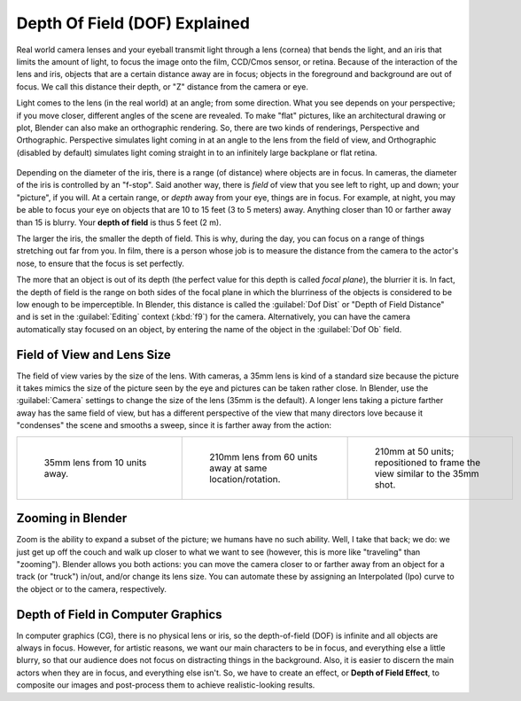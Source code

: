 
..    TODO/Review: {{review|copy=X}} .


Depth Of Field (DOF) Explained
==============================

Real world camera lenses and your eyeball transmit light through a lens (cornea)
that bends the light, and an iris that limits the amount of light,
to focus the image onto the film, CCD/Cmos sensor, or retina.
Because of the interaction of the lens and iris,
objects that are a certain distance away are in focus;
objects in the foreground and background are out of focus. We call this distance their depth,
or "Z" distance from the camera or eye.

Light comes to the lens (in the real world) at an angle; from some direction.
What you see depends on your perspective; if you move closer,
different angles of the scene are revealed. To make "flat" pictures,
like an architectural drawing or plot, Blender can also make an orthographic rendering. So,
there are two kinds of renderings, Perspective and Orthographic.
Perspective simulates light coming in at an angle to the lens from the field of view,
and Orthographic (disabled by default)
simulates light coming straight in to an infinitely large backplane or flat retina.


.. figure:: /images/Manual-Camera-DOF.jpg


Depending on the diameter of the iris, there is a range (of distance)
where objects are in focus. In cameras, the diameter of the iris is controlled by an "f-stop".
Said another way, there is *field* of view that you see left to right, up and down;
your "picture", if you will. At a certain range, or *depth* away from your eye,
things are in focus. For example, at night,
you may be able to focus your eye on objects that are 10 to 15 feet (3 to 5 meters) away.
Anything closer than 10 or farther away than 15 is blurry.
Your **depth of field** is thus 5 feet (2 m).

The larger the iris, the smaller the depth of field. This is why, during the day,
you can focus on a range of things stretching out far from you. In film,
there is a person whose job is to measure the distance from the camera to the actor's nose,
to ensure that the focus is set perfectly.

The more that an object is out of its depth
(the perfect value for this depth is called *focal plane*\ ), the blurrier it is. In fact, the
depth of field is the range on both sides of the focal plane in which the blurriness of the
objects is considered to be low enough to be imperceptible. In Blender, this distance is
called the :guilabel:`Dof Dist` or "Depth of Field Distance" and is set in the
:guilabel:`Editing` context (\ :kbd:`f9`\ ) for the camera. Alternatively,
you can have the camera automatically stay focused on an object,
by entering the name of the object in the :guilabel:`Dof Ob` field.


Field of View and Lens Size
---------------------------

The field of view varies by the size of the lens. With cameras, a 35mm lens is kind of a
standard size because the picture it takes mimics the size of the picture seen by the eye and
pictures can be taken rather close. In Blender,
use the :guilabel:`Camera` settings to change the size of the lens (35mm is the default).
A longer lens taking a picture farther away has the same field of view, but has a different
perspective of the view that many directors love because it "condenses" the scene and smooths
a sweep, since it is farther away from the action:


+----------------------------------------------------+-----------------------------------------------------------+------------------------------------------------------------------------------+
+.. figure:: /images/Manual-Compositing-DOF-35x10.jpg|.. figure:: /images/Manual-Compositing-DOF-210x60.jpg      |.. figure:: /images/Manual-Dof_210mm_50.jpg                                   +
+   :width: 200px                                    |   :width: 200px                                           |   :width: 200px                                                              +
+   :figwidth: 200px                                 |   :figwidth: 200px                                        |   :figwidth: 200px                                                           +
+                                                    |                                                           |                                                                              +
+   35mm lens from 10 units away.                    |   210mm lens from 60 units away at same location/rotation.|   210mm at 50 units; repositioned to frame the view similar to the 35mm shot.+
+----------------------------------------------------+-----------------------------------------------------------+------------------------------------------------------------------------------+


Zooming in Blender
------------------

Zoom is the ability to expand a subset of the picture; we humans have no such ability. Well,
I take that back; we do:
we just get up off the couch and walk up closer to what we want to see (however,
this is more like "traveling" than "zooming"). Blender allows you both actions:
you can move the camera closer to or farther away from an object for a track (or "truck")
in/out, and/or change its lens size. You can automate these by assigning an Interpolated (Ipo)
curve to the object or to the camera, respectively.


Depth of Field in Computer Graphics
-----------------------------------

In computer graphics (CG), there is no physical lens or iris, so the depth-of-field (DOF)
is infinite and all objects are always in focus. However, for artistic reasons,
we want our main characters to be in focus, and everything else a little blurry,
so that our audience does not focus on distracting things in the background. Also,
it is easier to discern the main actors when they are in focus, and everything else isn't. So,
we have to create an effect, or **Depth of Field Effect**\ ,
to composite our images and post-process them to achieve realistic-looking results.


